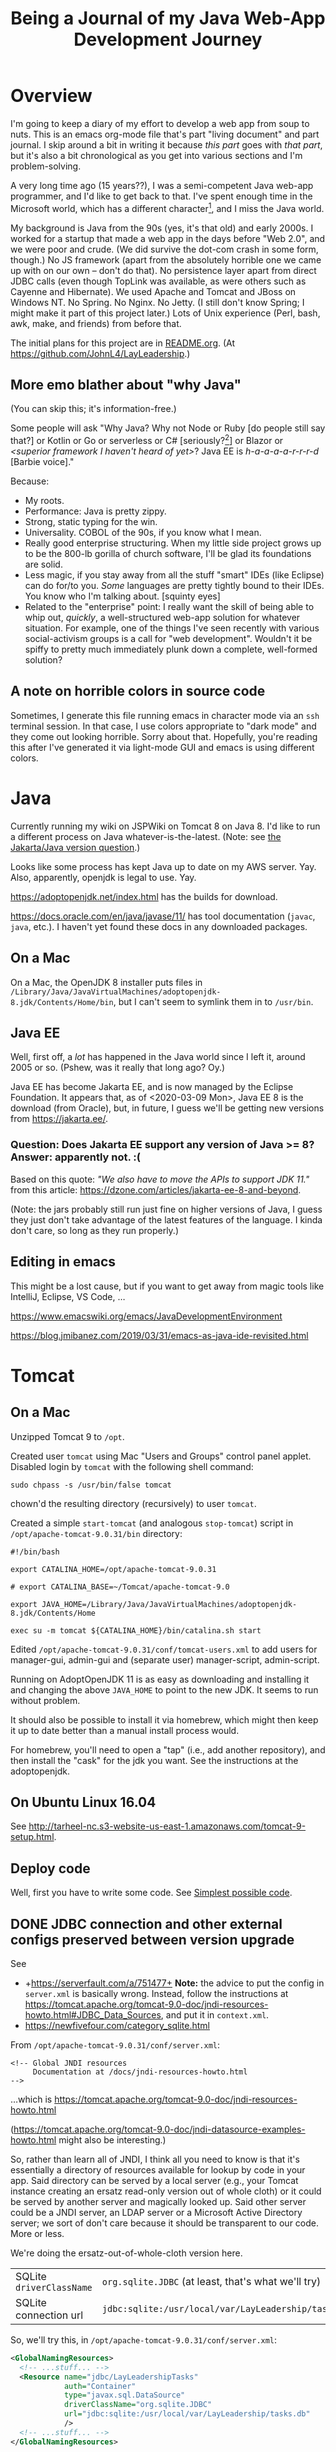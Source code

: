 # -*- org -*-
#+TITLE: Being a Journal of my Java Web-App Development Journey
#+COLUMNS: %12TODO %10WHO %3PRIORITY(PRI) %3HOURS(HRS){est+} %85ITEM
# #+INFOJS_OPT: view:showall toc:t ltoc:nil path:../org-info.js mouse:#B3F2E3
# Pandoc needs H:9; default is H:3.
# `^:nil' means raw underscores and carets are not interpreted to mean sub- and superscript.  (Use {} to force interpretation.)
#+OPTIONS: author:nil creator:t H:9 ^:{}

#+PROPERTY: header-args:plantuml :exports both :cache yes

#+HTML_HEAD: <link rel="stylesheet" href="https://fonts.googleapis.com/css?family=IBM+Plex+Mono:400,400i,600,600i|IBM+Plex+Sans:400,400i,600,600i|IBM+Plex+Serif:400,400i,600,600i">
#+HTML_HEAD: <link rel="stylesheet" type="text/css" href="org-mode.css" />

# Generates "up" and "home" links ("." is "current directory").  Can comment one out.
#+HTML_LINK_UP: .
#+HTML_LINK_HOME: /index.html

# Use ``#+ATTR_HTML: :class lower-alpha'' on line before list to use the following class.
# See https://emacs.stackexchange.com/a/18943/17421
# 
#+HTML_HEAD: <style type="text/css">
#+HTML_HEAD:   /* BODY { background: black; color: white; } */
#+HTML_HEAD:   ol.lower-alpha { list-style-type: lower-alpha; }
#+HTML_HEAD:   .open-question { background: rgba( 255, 0, 255, 0.3); }
#+HTML_HEAD: </style>

* Overview

  I'm going to keep a diary of my effort to develop a web app from soup to nuts.  This is an emacs
  org-mode file that's part "living document" and part journal.  I skip around a bit in writing it
  because /this part/ goes with /that part/, but it's also a bit chronological as you get into
  various sections and I'm problem-solving.

  A very long time ago (15 years??), I was a semi-competent Java web-app programmer, and I'd like to
  get back to that.  I've spent enough time in the Microsoft world, which has a different
  character[fn:1], and I miss the Java world.

  My background is Java from the 90s (yes, it's that old) and early 2000s.  I worked for a startup
  that made a web app in the days before "Web 2.0", and we were poor and crude.  (We did survive the
  dot-com crash in some form, though.)  No JS framework (apart from the absolutely horrible one we
  came up with on our own -- don't do that).  No persistence layer apart from direct JDBC calls
  (even though TopLink was available, as were others such as Cayenne and Hibernate).  We used Apache
  and Tomcat and JBoss on Windows NT.  No Spring.  No Nginx.  No Jetty.  (I still don't know Spring;
  I might make it part of this project later.)  Lots of Unix experience (Perl, bash, awk, make, and
  friends) from before that.

  The initial plans for this project are in [[file:README.org][README.org]].  (At
  https://github.com/JohnL4/LayLeadership.)

[fn:1] Well... Most developers in the Microsoft world seem to have the attitude that if something
isn't created by Microsoft or endorsed by them, it's not worth their attention.  So, that whole
open-source world mostly just leaves them cold.  I know things have changed recently and MS has
Turned Over a Whole New Leaf, but the attitudes of the zillions of developers haven't really
changed, and there's still, even now, a ton of baggage.  Even now, open source is only cool because
Microsoft has endorsed it.  \\
\\
The Microsoft world is still stuck with old Microsoft decisions from decades ago, and the result is
still a bit hacky (mixed-mode compilations, anyone? interop libraries?). \\
\\
*Also...* the Java world seems to proceed mostly from specification to implementation (with really
good javadocs), while the Microsoft world is more "whatever Microsoft implemented, that's the
standard, and we just have to hope they documented it well and why would anybody else re-implement
it?".  I just see the Java world as cleaner, really.

** More emo blather about "why Java"

   (You can skip this; it's information-free.)

   Some people will ask "Why Java?  Why not Node or Ruby [do people still say that?] or Kotlin or Go
   or serverless or C# [seriously?[fn:2]] or Blazor or /<superior framework I haven't heard of
   yet>/?  Java EE is /h-a-a-a-a-r-r-r-d/ [Barbie voice]."

   Because:

   - My roots.
   - Performance:  Java is pretty zippy.
   - Strong, static typing for the win.
   - Universality.  COBOL of the 90s, if you know what I mean.
   - Really good enterprise structuring.  When my little side project grows up to be the 800-lb
     gorilla of church software, I'll be glad its foundations are solid.
   - Less magic, if you stay away from all the stuff "smart" IDEs (like Eclipse) can do for/to you.
     /Some/ languages are pretty tightly bound to their IDEs.  You know who I'm talking about.
     [squinty eyes]
   - Related to the "enterprise" point:  I really want the skill of being able to whip out,
     /quickly/, a well-structured web-app solution for whatever situation.  For example, one of the
     things I've seen recently with various social-activism groups is a call for "web development".
     Wouldn't it be spiffy to pretty much immediately plunk down a complete, well-formed solution?

[fn:2] Yeah, yeah, Mono, Linux, yada yada.  Seriously?  Why should I fight both Microsoft AND some
open-source implementation of a Microsoft "spec" that has /almost/ no glitches?

** A note on horrible colors in source code

   Sometimes, I generate this file running emacs in character mode via an =ssh= terminal session.
   In that case, I use colors appropriate to "dark mode" and they come out looking horrible.  Sorry
   about that.  Hopefully, you're reading this after I've generated it via light-mode GUI and emacs
   is using different colors.

** COMMENT Column view

   More detail than you ever wanted, probably.  (Needs manual update, so may be out of sync with the actual text of this
   document.)

# C-c C-c in block to update or C-u C-c C-x C-u to update all such views in file from anywhere.
#+BEGIN: columnview :hlines 1 :id global :indent t
#+END:

* Java

  Currently running my wiki on JSPWiki on Tomcat 8 on Java 8.  I'd like to run a different process
  on Java whatever-is-the-latest.  (Note: see [[#jakarta-java-version-question][the Jakarta/Java version question]].)

  Looks like some process has kept Java up to date on my AWS server.  Yay.  Also, apparently,
  openjdk is legal to use.  Yay.

  https://adoptopenjdk.net/index.html has the builds for download.

  https://docs.oracle.com/en/java/javase/11/ has tool documentation (=javac=, =java=, etc.).  I
  haven't yet found these docs in any downloaded packages.

** On a Mac
   
  On a Mac, the OpenJDK 8 installer puts files in
  =/Library/Java/JavaVirtualMachines/adoptopenjdk-8.jdk/Contents/Home/bin=, but I can't seem to
  symlink them in to =/usr/bin=.

** Java EE

   Well, first off, a /lot/ has happened in the Java world since I left it, around 2005 or so.
   (Pshew, was it really that long ago?  Oy.)

   Java EE has become Jakarta EE, and is now managed by the Eclipse Foundation.  It appears that, as
   of <2020-03-09 Mon>, Java EE 8 is the download (from Oracle), but, in future, I guess we'll be
   getting new versions from https://jakarta.ee/.

*** Question: Does Jakarta EE support any version of Java >= 8?  Answer: apparently not. :(
    :PROPERTIES:
    :CUSTOM_ID: jakarta-java-version-question
    :END:

    Based on this quote: /"We also have to move the APIs to support JDK 11."/ from this article:
    https://dzone.com/articles/jakarta-ee-8-and-beyond.

    (Note: the jars probably still run just fine on higher versions of Java, I guess they just don't
    take advantage of the latest features of the language.  I kinda don't care, so long as they run
    properly.) 

** Editing in emacs

   This might be a lost cause, but if you want to get away from magic tools like IntelliJ, Eclipse,
   VS Code, ...

   https://www.emacswiki.org/emacs/JavaDevelopmentEnvironment

   https://blog.jmibanez.com/2019/03/31/emacs-as-java-ide-revisited.html

* Tomcat

** On a Mac

   Unzipped Tomcat 9 to =/opt=.

   Created user =tomcat= using Mac "Users and Groups" control panel applet.  Disabled login by
   =tomcat= with the following shell command:

   : sudo chpass -s /usr/bin/false tomcat
   
   chown'd the resulting directory (recursively) to user =tomcat=.

   Created a simple =start-tomcat= (and analogous =stop-tomcat=) script in
   =/opt/apache-tomcat-9.0.31/bin= directory:

   #+BEGIN_SRC shell
     #!/bin/bash

     export CATALINA_HOME=/opt/apache-tomcat-9.0.31

     # export CATALINA_BASE=~/Tomcat/apache-tomcat-9.0

     export JAVA_HOME=/Library/Java/JavaVirtualMachines/adoptopenjdk-8.jdk/Contents/Home

     exec su -m tomcat ${CATALINA_HOME}/bin/catalina.sh start
   #+END_SRC

   Edited =/opt/apache-tomcat-9.0.31/conf/tomcat-users.xml= to add users for manager-gui, admin-gui
   and (separate user) manager-script, admin-script.

   Running on AdoptOpenJDK 11 is as easy as downloading and installing it and changing the above
   =JAVA_HOME= to point to the new JDK.  It seems to run without problem.

   It should also be possible to install it via homebrew, which might then keep it up to date better than a manual
   install process would.

   For homebrew, you'll need to open a "tap" (i.e., add another repository), and then install the "cask" for the jdk you
   want.  See the instructions at the adoptopenjdk.

** On Ubuntu Linux 16.04

   See http://tarheel-nc.s3-website-us-east-1.amazonaws.com/tomcat-9-setup.html.

** Deploy code

   Well, first you have to write some code.  See [[#hello-world][Simplest possible code]].
   
** DONE JDBC connection and other external configs preserved between version upgrade
   CLOSED: [2020-04-21 Tue 22:08]
   :PROPERTIES:
   :CUSTOM_ID: tomcat-jndi-resources
   :END:

   See

   - +https://serverfault.com/a/751477+ *Note:* the advice to put the config in =server.xml= is
     basically wrong.  Instead, follow the instructions at
     https://tomcat.apache.org/tomcat-9.0-doc/jndi-resources-howto.html#JDBC_Data_Sources, and put
     it in =context.xml=.
   - https://newfivefour.com/category_sqlite.html

   From =/opt/apache-tomcat-9.0.31/conf/server.xml=:

   #+BEGIN_EXAMPLE
     <!-- Global JNDI resources
          Documentation at /docs/jndi-resources-howto.html
     -->
   #+END_EXAMPLE

   ...which is https://tomcat.apache.org/tomcat-9.0-doc/jndi-resources-howto.html

   (https://tomcat.apache.org/tomcat-9.0-doc/jndi-datasource-examples-howto.html might also be interesting.)

   So, rather than learn all of JNDI, I think all you need to know is that it's essentially a
   directory of resources available for lookup by code in your app.  Said directory can be served by
   a local server (e.g., your Tomcat instance creating an ersatz read-only version out of whole
   cloth) or it could be served by another server and magically looked up.  Said other server could
   be a JNDI server, an LDAP server or a Microsoft Active Directory server; we sort of don't care
   because it should be transparent to our code.  More or less.

   We're doing the ersatz-out-of-whole-cloth version here.

   | SQLite =driverClassName= | ~org.sqlite.JDBC~ (at least, that's what we'll try) |
   | SQLite connection url    | ~jdbc:sqlite:/usr/local/var/LayLeadership/tasks.db~ |

   So, we'll try this, in =/opt/apache-tomcat-9.0.31/conf/server.xml=:

   #+BEGIN_SRC xml
     <GlobalNamingResources>
       <!-- ...stuff... -->
       <Resource name="jdbc/LayLeadershipTasks"
                 auth="Container"
                 type="javax.sql.DataSource"
                 driverClassName="org.sqlite.JDBC"
                 url="jdbc:sqlite:/usr/local/var/LayLeadership/tasks.db"
                 />
       <!-- ...stuff... -->
     </GlobalNamingResources>
   #+END_SRC

   This will probably require deploying the SQLite jar(s) to the server's libs, since this
   definition is at the server global level.

   This is how I did that:

   #+BEGIN_EXAMPLE
     deimos# pwd
     /opt/apache-tomcat-9.0.31/lib

     deimos# cp ~/.m2/repository/org/xerial/sqlite-jdbc/3.30.1/sqlite-jdbc-3.30.1.jar .
   #+END_EXAMPLE

   (So I deployed exactly what I'm building with.)

*** TODO JNDI directory entry vs. injected CDI bean; lifecycle mgmt & JDBC connection pooling

    Note that, when the dust has settled, this is not a CDI bean we're injecting somewhere, but it is a JNDI directory
    entry that we'll look up to get a =DataSource=, at some point (possibly during CDI injection of a bean; TODO: CDI
    bean lifecycle, because we'll need to return the JDBC connection to the pool when the bean is shut down).  That
    might be obvious, but I was a little confused about it for a bit.

    Injected bean lifecycle events: =@PostConstruct=, =@PreDestroy=.

*** DONE Move =Resource= from =server.xml= to =context.xml=
    CLOSED: [2020-04-21 Tue 22:01]

    It turns out (for whatever reason), putting this in =server.xml= =GlobalNamingResources= is not
    the answer.  Instead, it should go into =META-INF/context.xml=, in a =Context= element, per
    https://tomcat.apache.org/tomcat-9.0-doc/jndi-resources-howto.html#JDBC_Data_Sources. 

*** Cleanups, now that we got it working

    After moving the JNDI entry definition to =context.xml=, we got it working, but with code like
    the following in our SQL repository:

    #+BEGIN_SRC java
      // Guessing it's ok to hold on to the DataSource for a long time.
      var initialContext = new InitialContext(  );
      _dataSource = (DataSource) initialContext.lookup( "java:comp/env/" + DATABASE_JNDI_NAME);
    #+END_SRC

    So, (a) it'd be nice if we could inject the DataSource rather than create it ourselves, and (b)
    there are possible glitches called out in
    https://tomcat.apache.org/tomcat-9.0-doc/jndi-datasource-examples-howto.html.
    
**** Put the sqlite driver in =${CATALINA_BASE}/lib=

     Basically, at the top/system level for the entire Tomcat web server.

**** Note on Context vs. GlobalNamingResources

     tl;dr: It should have worked.

     https://tomcat.apache.org/tomcat-9.0-doc/jndi-datasource-examples-howto.html#Context_versus_GlobalNamingResources

**** Resource injection
     :PROPERTIES:
     :CUSTOM_ID: resource-injection
     :END:

     #+BEGIN_SRC java
       @ApplicationScoped
       public class LayLeadershipSqliteRepository implements LayLeadershipRepository
       {
          private static final String DATABASE_JNDI_NAME = "jdbc/LayLeadership";
          @Resource( name = DATABASE_JNDI_NAME) // Automatically prefixes "java:comp/env" onto this resource.  SUPPOSEDLY, you can use 'lookup =' to give a complete path.
          private DataSource _dataSource;
     #+END_SRC

     There are a couple of things going on here (I think):

     1) We put =@ApplicationScoped= on the bean to make sure the container knows it's a managed bean
        ("managed" by CDI).  I don't think the exact scope matters, so long as there's a CDI scope
        attribute so the container knows it's managed.  We do this because resource injection only
        happens on managed objects.

        (Note that we might need to do this anyway if we're going to move the "Repository" interface
        back to another Maven module, like the =Svc= module.)

     2) We put a =@Resource= attribute on the thing we want injected from the JNDI directory.  Since
        we used the =name= argument, we automatically get shunted off to =java:comp/env=.

        Internet rumor has it that you can use =resource= to specify an entirely different path in
        the JNDI directory.

        I noticed (by accident) that if you get the name of the resource wrong, you get a big, nasty
        error in the web app itself (like... a faceful of stack trace), which is good.  At least you
        know the lookup is being attempted.  If you put in an intentionally wrong resource name and
        get no errors, you know the lookup isn't being attempted at all.  For what that's worth.

* RESEARCH-TODO TomEE

  Variant of Tomcat that has more JavaEE libraries.  It may be possible to deploy it as a webapp, somehow.  Offers
  container-managed JPA, among many other things.  TODO: research feasibility.

* Database

** Consider an ORM of some sort

   This might require using a "more real" database than Sqlite.  Although it might be fun to try. :)

   https://www.eversql.com/i-followed-hibernate-orm-to-hell-and-came-back-alive-to-tell-about-it/

   https://hackr.io/blog/java-frameworks -- Hibernate's in here, along with a /ton/ of other
   frameworks.  Sounds like a good page to refer back to.

   EclipseLink is the reference implementation for JPA.

** SQLite

   See
   - https://newfivefour.com/category_sqlite.html

*** Simple command-line use

    #+BEGIN_SRC bash
      sqlite3 <database-file>
    #+END_SRC

    (Database files will probably have a suffix like =.sqlite= or =.db=.)

    #+BEGIN_SRC sql
      .mode columns                   -- Normal format is "|"-delimited, which is great for awk
      .headers on                     -- Column headers
      select * from Member;           -- Don't forget the semicolon
      .quit
    #+END_SRC
    
*** How much does it scale?

    For a toy app (on a toy server), I don't need much.

    But... it looks like it scales quite well, actually.

    https://blog.expensify.com/2018/01/08/scaling-sqlite-to-4m-qps-on-a-single-server/

    https://stackoverflow.com/a/62220

    https://news.ycombinator.com/item?id=11934826

    https://www.whoishostingthis.com/compare/sqlite/optimize/

** Postgresql

   Well, after all the Sqlite awesomeness, maybe I'll put this bad boy off a while more.  I don't
   really intend to become a d/b geek.

** Apache Derby

   Pure Java embedded database, but probably not as widely used as Sqlite.  Advantage: probably
   works well with Hibernate and other Java technologies.  Derby seems to perform better.

   As if I care, with my 12-record database.
   
* JavaEE

  I feel like there's a license restriction on the EE libs from Oracle.  So I need to find an
  implementation I can use.

  Turns out...

  #+BEGIN_QUOTE
  The Apache Tomcat® software is an open source implementation of the Java Servlet, JavaServer
  Pages, Java Expression Language and Java WebSocket technologies. The Java Servlet, JavaServer
  Pages, Java Expression Language and Java WebSocket specifications are developed under the Java
  Community Process.
  #+END_QUOTE

  (From https://tomcat.apache.org/, right at the top.)

  This at least satisfies the compiler:

  : javac -cp /opt/apache-tomcat-9.0.31/lib/servlet-api.jar com/how_hard_can_it_be/play/Main.java

  Where the code looks like this:

  #+BEGIN_SRC java
    package com.how_hard_can_it_be.play;

    import java.nio.file.Paths;
    import javax.servlet.http.HttpServlet;

    public class Main
    {
       public static void main( String[] args)
       {
          System.out.println( "Hello!");

          var path = Paths.get("./test-data.txt");

          System.out.println(  String.format( "Path: %s", path.normalize().toAbsolutePath()));
       }

       private void handleServlet( HttpServlet aServlet)
       {

       }
    }
  #+END_SRC 

** Dependencies
   
  /I think/ you can also add them via Maven (from
  https://mvnrepository.com/artifact/javax.servlet/javax.servlet-api/4.0.1):

  See [[#how-to-make-javax-servlet-dependencies-available][How to make =javax.servlet= dependencies available]], below.

** JavaEE (JakartaEE) specs

   JavaEE is a big umbrella.  Here's a table listing all the subparts and versions:

   https://javaee.github.io/javaee-spec/Specifications

   or

   https://jakarta.ee/

** JavaEE tutorial

   Version 8: https://javaee.github.io/tutorial/

   This thing is monstrous.  Also, this "tutorial" isn't very gentle; it's more like a reference (I
   like that).

* JS Framework

* Build system

** Gradle
   
   Gradle is not the clean, well-documented system I had hoped for.  Maybe if this turns into a big,
   giant project, it might pay off, but there seems to be a ton of black magic documented in example
   code and (probably) StackOverflow answers, so... maybe just use Maven.

** RESEARCH-DONE Maven
   CLOSED: [2020-03-30 Mon 22:06]
   :PROPERTIES:
   :CUSTOM_ID: maven
   :END:

   Back to Maven, until I give up on it again.

   Need to figure out how to download dependencies over https.

   Answer: switch the urls to be "https" instead of "http".  Also, purge your local =.m2= repository
   and let it get repopulated.  Before I figured this out, I wrote a bunch of notes on "oddities" of
   Maven.  Turns out I had an ancient =.m2= repository with a bunch of old Maven poms (or whatever)
   in it from older Java days and before the transition to HTTPS (from HTTP) for Maven Central, and
   so and so forth.  Taking off and nuking the =.m2= repository from orbit turned out to be the
   solution.  (Hopefully, my old/ancient projects will still build, but... eh.  Problem for another
   day.)

   Need to figure out a project structure.  Somewhere between simple-weapp and J2EE-webapp.

*** Install/update
    
   Update maven, configure PATH.  (Is that really all I have to do?)  On a Mac.

   Ok, so, I just downloaded the zip from Apache, unzipped it into =/opt= and symlinked the /three/
   executable files in the =bin= directory to =/usr/local/bin=, which is already on the path.

*** RESEARCH-DONE Make a project
    CLOSED: [2020-03-30 Mon 22:06]
    :PROPERTIES:
    :CUSTOM_ID: maven-project-structure
    :END:

    After much reading of Maven docs (finally), I think something like the J2EE project structure
    (below, but you probably don't need to go read it) is the way to go.  All I ever built in the
    past was a single Maven project, but a project (parent or aggregate, packaging = =pom=) that has
    the following sub-projects shouldn't be too hard.

    - business logic, with minimal dependencies (onion architecture core,
      (https://jeffreypalermo.com/2008/07/the-onion-architecture-part-2/ (the other parts are good,
      too)))
    - utilities I will probably use in other projects (again, minimal dependencies, and particularly
      no dependencies on UI or d/b layers).  Maybe this is where I'd put interface/facade code for
      common stuff like logging.
    - the actual web stuff, which would probably be a pretty thin layer around the business logic.
      One exception to the "thin layer" concept is that I guess this is where I'd stick all my
      super-fancy javascript UI stuff.  The server would probably concentrate on returning JSON
      responses to RESTful (?) queries.

    Wonder if I can create these as completely independent of each other (i.e., in different
    directories, not subdirectories) and then tie them all together with the parent POM.  See
    https://maven.apache.org/pom.html#Aggregation.  Answer: yes.  (But I'm not doing it right away.)

    Basically: (1) create a parent project (once), cd into the parent project directory, and (2)
    create sub-projects, Archetypes to be used:

    - maven-archetype-quickstart (parent and jar-type subs)
    - maven-archetype-webapp (probably just need one of these)

    #+BEGIN_QUOTE 
    (Note: there might be some scary warnings at the beginning about HTTPS being required, but it works
    ok for setting up the initial project.  In my case, they came from my old =.m2= repository, and
    when I blew it away, the errors cleared up (because new versions got downloaded).)
    #+END_QUOTE 

    Then, change the packaging of the parent project to =pom=, add the subprojects, etc., etc., as
    documented at
    https://maven.apache.org/guides/getting-started/index.html#How_do_I_build_more_than_one_project_at_once.

    <2020-03-31 Tue> This works.  The trick is to run =mvn install= at the root (parent) level, so
    all depdendent projects /plus/ the parent POM get installed to the local repository (=~/.m2= by
    default).  Apparently, that parent POM is important.

**** Effective POM

     : mvn help:effective-pom

     Shows super-POM merged w/your POM (or inherited POM hierarchy, if you are so bold).

**** Patching up generated POMs

     Looks like Maven generates POMs that need a little more detail.  (Or sometimes, they have too
     much detail, like for really old JDK versions.)

     I put these property definitions at the end of the "header" section of the POM:

     #+BEGIN_SRC xml
       <properties>
         <maven.compiler.source>11</maven.compiler.source>
         <maven.compiler.target>11</maven.compiler.target>
         <project.build.sourceEncoding>UTF-8</project.build.sourceEncoding>
       </properties>
     #+END_SRC

**** How to define servlets (where the source code goes)

     Servlet source code goes in web project, in directory
     =src/main/java/<package-directory-structure>/FooServlet.java=.  Binary winds up in the war file
     in =WEB-INF/classes=.

**** How to make =javax.servlet= dependencies available
     :PROPERTIES:
     :CUSTOM_ID: how-to-make-javax-servlet-dependencies-available
     :END:

     Tomcat 9 provides:

     | *Spec*                 | *Version* |
     | Servlet                |       4.0 |
     | JSP                    |       2.3 |
     | EL                     |       3.0 |
     | WebSocket              |       1.1 |
     | JASIC (authentication) |       1.1 |

     I'm /guessing/ we won't need the JSP and EL specs, since we'll (probably) be emiting JSON, not
     HTML.

     So, we need something like the following:

     #+BEGIN_SRC xml
       <dependency>
         <groupId>javax.servlet</groupId>
         <artifactId>javax.servlet-api</artifactId>
         <version>3.0.1</version>
         <scope>provided</scope>  <!--  "provided" means we need this JAR for a successful compile, but it won't be included in
                                        the generated output, because we expect the container to which the generated WAR is
                                        deployed to provide its own compatible version of the JAR.
                                  -->
       </dependency>
     #+END_SRC

     But the version we need is probably 4.0.x?

     The effective POM has Maven Central at https://repo.maven.apache.org/maven2.  So... from the
     versions listed at https://repo.maven.apache.org/maven2/javax/servlet/javax.servlet-api/, it
     looks like maybe 4.0.1 is the version we want.

     Searching at https://search.maven.org/ with search =g:javax.servlet a:javax.servlet-api= yields
     a hit.  Clicking on the result (try the artifact id or the version count) yields a snippet of
     info, including the GitHub repository and home page.

     And, finally, after all that... we build (=mvn package=), and... voila!  (It got automatically
     downloaded and the compile succeeds, after we updated our tiny class to have a dependency on
     =HttpServlet=.)

     #+BEGIN_EXAMPLE
       deimos$ pwd
       /Users/john/.m2/repository/javax/servlet/javax.servlet-api/4.0.1

       deimos$ lscf
       _remote.repositories                      javax.servlet-api-4.0.1.jar
       javax.servlet-api-4.0.1-javadoc.jar       javax.servlet-api-4.0.1.jar.sha1
       javax.servlet-api-4.0.1-javadoc.jar.sha1  javax.servlet-api-4.0.1.pom
       javax.servlet-api-4.0.1-sources.jar       javax.servlet-api-4.0.1.pom.sha1
       javax.servlet-api-4.0.1-sources.jar.sha1  m2e-lastUpdated.properties
     #+END_EXAMPLE 

     (Whether it runs is something we'll find out later.  (Answer: it does.))

     The next step, I think, is to fix up routing so a url will go to the servlet.  See [[#servlet-routing][Servlet
     Routing]].

**** File structure for "simple J2EE" (ha)
     :PROPERTIES:
     :CUSTOM_ID: j2ee-project-structure
     :END:

     I don't think I need all of the J2EE project stuff, such as the EJBs and the "ear" folder, but
     the rest are probably good.  I guess I could just delete the unwanted directories and remove
     references to them from the ancester POMs.  Then, the final deliverable is the "servlets" (or
     "servlets/servlet") project, packaged as war.

    The project dir root contains the following (@@html:<span class="open-question">@@ open
    questions @@html:</span>@@ are presented in the indicated style):

    - pom.xml -- overall POM
    - primary-source -- core/unique business logic
      - pom.xml -- sub-POM for the main source, which is a jar
      - src
        - main
          - java
            - com
              - how_hard_can_it_be.com
                - offtotheraces
        - test
          - java
      - target -- all the magic that Maven does, probably includes the jar generated from primary-source
    - projects -- @@html:<span class="open-question">@@ secondary/reusable source, I guess @@html:</span>@@
      - pom.xml
      - logging -- sample project
        - pom.xml -- each project gets its own POM
        - src
          - main
            - java
          - test
            - java
        - target -- Maven-generated
    - servlets (plural) -- actual JSPs and servlets, which should be thin logic around the business
      logic.  Note also that, buried below here, are the static files for the web app (js, css,
      images, etc.)
      - pom.xml
      - servlet (singular) -- @@html:<span class="open-question">@@ Not sure why there's a singular
        "servlet" directory under the plural "servlets" directory. @@html:</span>@@
        - src
          - main
            - java
            - webapp
              - WEB-INF
                - web.xml
              - index.jsp
              - /(other JSPs and static resources (css, js, images, etc.), presumably/
          - test
            - java
        - target
    - ejbs -- @@html:<span class="open-question">@@ I guess these are also thin layers around
      business logic @@html:</span>@@ 
      - pom.xml
      - src
        - main
          - java
          - resource -- resource bundles for configuration, i18n, similar stuff?
            - META-INF
              - ejb-jar.xml - @@html:<span class="open-question">@@ No idea what this is
                @@html:</span>@@ 
        - test
          - java
      - target
    - ear -- @@html:<span class="open-question">@@ I have no idea what goes in here @@html:</span>@@ 
      - pom.xml
      - src
        - main
          - java
        - test
          - java
      - target

**** Further info on the "simple" J2EE packaging, from reference docs

     https://maven.apache.org/archetypes/maven-archetype-j2ee-simple/index.html

*** Reactor?  What's that?

    Built-in part of Maven that decides in what order to build component modules (sub-projects),
    given their interdependencies.  Not a plug-in; don't sweat it.

*** Useful sites

    - https://mvnrepository.com

    - https://repo.maven.apache.org/maven2/

    - https://search.maven.org/ (i.e., Sonatype, a major supporter of Maven)

    - https://javadoc.io/

* Version Control
** Git mechanics

   (Apart from the basics of =git commit=.)

*** New branch w/current outstanding changes

    When you decide you're half-baked changes really should go into a separate branch.

    :git checkout -b <new-branch-name>

*** Merge another branch or commit into the current branch

    When you decide the work on a branch is complete and should be merged into main ("master")

    :git merge <commit>

    Where /<commit>/ is either the name of another branch (will merge entire branch) or (maybe?) the
    hash of another commit.

*** See the list of commits

    :git log

    Gives the commit hash associated w/each commit, and you can use that hashes in other =git= commands.

*** Restore working dir to match an old version

    :git checkout <commit>

    Where /<commit>/ is the hash of the old commit you want.  Note that /<commit>/ could also be the
    name of another branch, in which case you get the head of that branch.    

* App code

  Because this is where it gets real.  Notes in this section are more code-centered than in the previous sections.

  Note that, at some point, I switched over to using JetBrains's IntelliJ IDEA community-edition
  Java IDE, and it started getting magic.  In particular, it can be set to automatically download
  Maven artifacts as you include them in the POM, so you no longer see them get downloaded as part
  of your Maven build process.

** Simplest possible code
   :PROPERTIES:
   :CUSTOM_ID: hello-world
   :END:

   #+BEGIN_SRC java
     @WebServlet(urlPatterns = { "/hello" })
     public class HelloServlet extends HttpServlet
     {
        public void doGet(HttpServletRequest aRequest, HttpServletResponse aResponse) 
           throws ServletException, IOException
        {
           aRequest.getServletContext().getRequestDispatcher("/index.jsp").forward(aRequest, aResponse);
        }
     }
   #+END_SRC 

** Other aspects to consider
   
*** Packaging -- how the entire project is structured

    Maybe... web stuff in the war, but business logic and persistence in other jars?  Yes, see
    [[#maven][Maven]] (specifically, [[#maven-project-structure][Make a project]]).

*** Servlet Routing
    :PROPERTIES:
    :CUSTOM_ID: servlet-routing
    :END:

    How to define routings so that URLs map to servlets.

    Servlet mappings.  Chapter 12 of the Servlet 4.0 spec, available at
    https://javaee.github.io/servlet-spec/downloads/servlet-4.0/servlet-4_0_FINAL.pdf.

    Also, use the =WebServlet= annotation to specify mappings at the level of each servlet, so you
    don't have to go edit =web.xml=.

*** JSON output

    Is there an easy way?  Or do I just call =toJson()= on some object and write it to the response
    stream?

    Actually, it looks pretty simple.

    See https://www.baeldung.com/servlet-json-response, but basically, it's:

    #+BEGIN_SRC java
      String employeeJsonString = new Gson().toJson(employee);
      PrintWriter out = response.getWriter();
      response.setContentType("application/json");
      response.setCharacterEncoding("UTF-8");
      out.print(employeeJsonString);
      out.flush();
    #+END_SRC

    /Gson/ is Google's JSON serializer.  /Jackson/ is the more "standard" java-world serializer,
    and, like all things Java-world, it's both more complex and more powerful (I guess).

*** DONE Dependency Injection
    CLOSED: [2020-04-09 Thu 22:34]

    Implementations of CDI spec.

    Servlet construction-time parameters, injection?

    Or do we just have a global resolver and use it all over the place?

    Note that the full-blown CDI spec builds on the "dependency injection" spec, so we may not need
    the full-blown CDI.  (On the other hand, maybe we /do/ want to go ahead and use it, so we don't
    have to make the transition to it later, when my project becomes a huge enterprise church CRM
    system with thousands of subscribers.  Or just so I can learn it.)

**** Setup
     
    Supposedly simple tutorial at https://hradecek.github.io/posts/cdi-in-tomcat.

    Also, the Weld reference manual has info in the chapter on "Application servers and environments
    supported by Weld" (specifically, the sections on "Servlet containers" and "Tomcat").  It's
    mostly a matter of adding the Maven dependency blobs specified in the reference manual to your
    pom.xml, web.xml, and context.xml.

***** DONE Creating injected beans in another module
      CLOSED: [2020-04-06 Mon 09:29]

      Trying to move injected beans to another module (jar packaging) and I need to get a
      META-INF/beans.xml file in it, somehow (I think).

      Answer: =META-INF= goes in =resources= directory, a /peer/ to the =java= directory.  Only java
      code goes in =java= directory.  See https://stackoverflow.com/a/13057183.

****** RESEARCH-DONE Bean scoping
       CLOSED: [2020-04-25 Sat 12:38]

       I have a bean injected as the private data member of a servlet.  Is there a default scope?
       What is it?  Should I explicitly scope my bean?  To =@Dependent=, maybe?

       Actually, probably not =@Dependent=, because most of the beans will already have some sort of
       preconceived scope, probably one of either =@ApplicationScoped= or =@RequestScoped=.  Note,
       also, that scoping happens where the bean is defined, not at the injection point (I think).

       (Ideally, we'd stay away from HTTP sessions, because

       1) They break load-balancing, unless you set session affinity for nodes in a farm;
       2) They could, /conceivably/ suck up a bunch of memory if you jam a bunch of stuff in the
          session; and (surprisingly)
       3) If you have multiple simultaneous incoming requests (like a bunch of DIVs loaded with AJAX
          calls), they can wind up either blocking on the session (single-threading) or overwriting
          it with gay abandon, both of which are Bad Things.

       )

****** HOLD =beans.xml= is optional, supposedly

       - State "HOLD"       from "TODO"       [2020-04-25 Sat 13:06] \\
         For now, I'll just live with plonking an empty =beans.xml= file in every module that has injection
         beans.

       I guess that means all beans have to have scope annotations?  Is there a more generic
       =@InjectedBean= annotation I can use, or do I just slap on scope annotations?
    
**** Background info

     From https://projects.eclipse.org/proposals/jakarta-contexts-and-dependency-injection:

     #+BEGIN_QUOTE
     Unlike most of the Java EE specifications, Contexts and Dependency Injection was led by a
     non-Oracle organization, namely Red Hat.

     The project aims to continue the standardization work of the Contexts and Dependency Injection
     (CDI) specification, which is part of the Java EE platform, but which also is designed since
     version 2.0 for use in Java SE environments. Previous revisions of that specification were
     created under the Java Community Process (JCP):

     - CDI 1.0 (JSR 299), part of Java EE 6
     - CDI 1.1 and 1.2 (JSR 346), part of Java EE 7
     - CDI 2.0 (JSR 365), part of Java EE 8
     #+END_QUOTE 
    
*** DONE Persistence
    CLOSED: [2020-04-21 Tue 22:29]

    - CLOSING NOTE [2020-04-21 Tue 22:29] \\
      Problems solved.  Still need to tackle JPA (below).

**** DONE SQLite (for now)
     CLOSED: [2020-04-12 Sun 12:17]

     - CLOSING NOTE [2020-04-12 Sun 12:17] \\
       Picked SQLite, now handling sub-issues (see below).

     But maybe Derby later as an exercise in another d/b layer.

***** DONE Create a play sqlite database
      CLOSED: [2020-04-09 Thu 22:51]

      Before we play around with JPQL and EclipseLink and all that, we need a database.  The one
      from http://tarheel-nc.s3-website-us-east-1.amazonaws.com/sql-basics.html should do.

      But first, since "Entity" is such a terrible name for entities, I edited the "load" sql script
      to replace "Entity" with "Monster", so it's a database of monsters, with tags.

      To load it... use SQLite Studio.  (Or you could do it from the command line, I guess, but I
      don't know how to do that easily.)

      Create a new database and connect to it.

      Open a SQL editor, load the "load" file, select all the text and run it.  (Apparently, running
      w/out selecting all text results in only one statement being run.)

      Results in a 28k database file, so, not too big.

****** DONE Where to put it?
       CLOSED: [2020-04-21 Tue 21:51]

       - CLOSING NOTE [2020-04-21 Tue 21:51] \\
         Answer: put it in some directory path completely independent of the webapp, make sure tomcat user
         has read/write access, and specify the path to it in a JDBC connection url in webapp config files.
         Preferred approach with Tomcat is to put it in =context.xml=, which can optionally be extracted to a
         directory below the Tomcat =conf= directory, so it /might/ be persistent across app version upgrades
         (that last part still needs testing).

       I dunno, but probably not in the resource directory, since that'll be inside the jar and
       probably not updateable.  Maybe put an empty copy of the d/b in the resources directory so at
       runtime, it can be used as a template for a new d/b (if needed), and have a property
       specifying the location of the actual d/b somewhere?

       Which begs the question: how to specify properties, both outside (actual value) and inside
       (default value) the jar?

******* DONE jar properties
        CLOSED: [2020-04-12 Sun 15:06]

        - CLOSING NOTE [2020-04-12 Sun 15:06] \\
          Not the answer.

        The property I want is the location of the database.

        Actually, this isn't the answer, but read on ([[#command-line-properties][Command-line (or otherwise run-time) properties]]).

******* DONE Command-line (or otherwise run-time) properties
        CLOSED: [2020-04-21 Tue 21:49]
        :PROPERTIES:
        :CUSTOM_ID: command-line-properties
        :END:

        - CLOSING NOTE [2020-04-21 Tue 21:49] \\
          Not the answer.  Webapp config files (web.xml, context.xml) are the answer.

        =System.getProperty()= ?

        Gets more complicated for a webapp, because you don't get a command line to fiddle around
        with.  And, even if you did, Tomcat hosts multiple web apps, so anything on the command line
        (or in server.xml, for that matter) would be global to everything.

        TODO: Interesting side note: what happens if any code in a Tomcat webapp calls
        =System.exit()=?  Does all of Tomcat shut down?

        Looks like the answer is JNDI (great! another thing to learn!)

        See [[#tomcat-jndi-resources][JDBC connection and other external configs preserved between version upgrade]].

        Turns out the answer is what the Tomcat docs say
        (https://tomcat.apache.org/tomcat-9.0-doc/jndi-resources-howto.html#JDBC_Data_Sources):  put
        the context in a =<Context>= element in =context.xml=.  As opposed to some post on
        StackOverflow saying to put it in =GlobalNamingResources= in =server.xml=.

**** DONE Connect to SQLite d/b using JDBC
     CLOSED: [2020-05-09 Sat 17:06]

***** DONE sqlite driver
      CLOSED: [2020-04-19 Sun 22:04]

      - State "HOLD"       from "IN-PROGRESS" [2020-04-14 Tue 13:01] \\
        Found a way to connect, theoretically; now just waiting to see if it actually works (depends on writing a bunch of other
        code, under other items).

      Looks like the Xerial one is the most commonly-used.  Not hard to find at https://mvnrepository.com.

***** DONE Getting DataSource from JNDI at the right time
      CLOSED: [2020-04-29 Wed 14:36]

      - CLOSING NOTE [2020-04-29 Wed 14:36] \\
        (Solved a week or two ago, but merging notes between two machines and may have lost the timestamp on this.)

      "Right time", ha.

      I guess we'd need a very short-life-cycle bean to be injected and broken down after a single "read" or "write"
      method.  For sqlite write, we probably want to use a transaction, for efficiency during concurrent access.  Do we
      want to inject it as a method parameter?  And then we'd need to know whether it's for read or write (write
      requires transaction).

      And... why are we doing this with bean injection?  Because we don't know which d/b we'll be hitting (sqlite,
      postgres, ...), so we can't hardcode the d/b connection setup.

**** DONE Java Persistence API (JPA)
     CLOSED: [2020-05-09 Sat 22:12]

     - CLOSING NOTE [2020-05-09 Sat 22:12] \\
       CDI problem fixed last weekend, I think.
     - State "HOLD"       from "TODO"       [2020-05-03 Sun 19:54] \\
       Straightening out problem with CDI bean and interface in separate modules.

***** "Criteria" queries:  Yikes.

      Typesafe queries, but it seems (a) like a lot of work, and (b) to assume I have a knowledge of
      JPQL.  Accordingly, let's learn about JPQL first.

***** DONE JPQL
      CLOSED: [2020-04-09 Thu 15:27]

      - CLOSING NOTE [2020-04-09 Thu 15:27] \\
        Well, I *read* about it.

      Java Persistence Query Language.  Requires typecasting of query results, but is closer to SQL,
      so maybe easier to learn.

      (Obviously, the advantage of abstracting over the particular relational d/b is the code can be
      neutral with respect to vendor SQL dialects.)

****** TODO fetch plans
       :PROPERTIES:
       :CUSTOM_ID: jpql-fetch-plan
       :END:

       Need to figure out how to get these (and whether they're useful).

****** DONE EclipseLink
       CLOSED: [2020-05-09 Sat 17:07]

       - CLOSING NOTE [2020-05-09 Sat 17:07] \\
         persistence.xml needs full JNDI path to DataSource: java:comp/env/jdbc/LayLeadership.
       - State "HOLD"       from "TODO"       [2020-05-03 Sun 19:53] \\
         Need to figure out what went wrong with my attempt to separate CDI bean from interface
         (module-wise).
       - State "HOLD"       from "IN-PROGRESS" [2020-04-10 Fri 17:50] \\
         Waiting for a simple JDBC connection.

       Need to get started writing some code with this.

       <2020-04-25 Sat> Ok, now that I've got a working JDBC query, time to turn it into a JPQL query.

******* DONE Download & install
        CLOSED: [2020-05-09 Sat 17:08]
        :PROPERTIES:
        :CUSTOM_ID: eclipselink-download-and-install
        :END:

        - CLOSING NOTE [2020-05-09 Sat 17:08] \\
          Yes, this can be done with Maven dependencies (i.e, just a POM edit, no need for separate download).
        - State "HOLD"       from "TODO"       [2020-05-02 Sat 19:50] \\
          Waiting to see if just adding Maven dependencies handles this.

        +Bleah, maybe I should start with a simple JDBC connection before I go crazy on JPA.+ Well,
        I'm working on it now (<2020-05-02 Sat>).  I probably don't need an explicit
        downlod-and-install step; I can probably just add Maven dependencies and be off to the
        races.
        
******* DONE Add EclipseLink to build/deploy
        CLOSED: [2020-05-09 Sat 17:09]

        - CLOSING NOTE [2020-05-09 Sat 17:09] \\
          See [[file:web-app-journal.org::#eclipselink-download-and-install][Download & install]].

******* DONE Use EclipseLink in code
        CLOSED: [2020-05-09 Sat 22:35]
       
        - CLOSING NOTE [2020-05-09 Sat 22:35] \\
          Might want to consider using Derby instead of Sqlite, since EclipseLink doesn't exactly support Sqlite.
        - CLOSING NOTE [2020-05-09 Sat 17:09] \\
          Don't need EclipseLink, per se, just standard JPA (JPQL) stuff.

        Note, though, that you probably need to specify the exact database you're connecting to, so EclipseLink can know
        which dialect of SQL to utter.

        #+BEGIN_EXAMPLE
          [EL Info]: connection: 2020-05-09 22:02:11.498--Thread(Thread[http-nio-8080-exec-23,5,main])--Not able to detect
          platform for vendor name [SQLite[3.30.1, 3]]. Defaulting to
          [org.eclipse.persistence.platform.database.DatabasePlatform]. The database dialect used may not match with the database
          you are using. Please explicitly provide a platform using property "eclipselink.target-database".
        #+END_EXAMPLE

        (Word-wrapped for readability.  In real life, this is one long log line.)

        Here are the possible values for =eclipselink.target-database=:
        https://www.eclipse.org/eclipselink/documentation/2.7/jpa/extensions/persistenceproperties_ref.htm#target-database.

        Note that Sqlite isn't an option, but Derby is.  Argument for using Derby instead of Sqlite.  Interesting
        StackOverflow post:  https://stackoverflow.com/a/12496259.

***** DONE Hooking it up
      CLOSED: [2020-05-09 Sat 17:39]

      - CLOSING NOTE [2020-05-09 Sat 17:39] \\
        This is done, but I'm not super-happy with it.  The =@PersistenceUnit= annotation in the Sqlite repository isn't
        working, so we have to have Java code in the SqliteRepository, and an explicit reference to the JNDI DataSource
        via a full JNDI path in the =non-jta-data-source= element in =persistence.xml=.  See [[#making-weld-process-data-jar][Injection of Persistent
        Unit via annotations, w/out code]].

      JTA is not available in Tomcat.  So we need a =non-jta-data-source=.

      - [X] Need a =persistence.xml=.
        - Non-JTA datasource is specified with full JNDI path: =java:comp/env/jdbc/LayLeadership=.
      - [X] Need a persistence unit
        - In =persistence.xml=, above.
      - [X] Need the right JARs
        - Maven dependencies suffice.

****** TODO Transactions

       There is a java:comp/UserTransaction binding at run-time, with type =org.apache.naming.TransactionRef=.  We
       should find out if that's useful (surely yes, right?).

       Supposedly, SQLite gets a lot more efficient if you can wrap writes in a transaction.  This is probably also tied
       up with the [[#jpql-fetch-plan][fetch plans]].

****** TODO Injection of Persistent Unit via annotations, w/out code
       :PROPERTIES:
       :CUSTOM_ID: making-weld-process-data-jar
       :END:

       So, we currently are able to have code create an EntityManager via direct reference to JNDI DataSource, which, I
       guess, is ok, but we should be able to use the =@PersistenceUnit= annotation w/out needing code to create the
       EntityManagerFactory.

       #+BEGIN_SRC java
         import javax.persistence.Persistence;

         _entityMgrFactory = Persistence.createEntityManagerFactory( "LayLeadership" );
         EntityManager em = _entityMgrFactory.createEntityManager();
       #+END_SRC 

       Need to find out:

       1) Whether this is even possible with Tomcat (which is not a full EE container) [answer: yes, it seems to be
          possible], and, if so,
       2) How to do it [see below].

       (See https://www.logicbig.com/tutorials/java-ee-tutorial/jpa/entity-context.html, but it doesn't have any
       immediate bearing on the current problem.)

       Do I need to include Weld as a dependecy in any module (e.g., =Data=) I want to get "cascading" injection in?

       YES.  Add the following dependency to the =Data= module POM, which is copied from the =Web= module POM (so we
       don't get version-mismatch issues):

       #+BEGIN_SRC xml
         <dependency>
           <groupId>org.jboss.weld.servlet</groupId>
           <artifactId>weld-servlet-core</artifactId>
           <version>3.1.4.Final</version>
           <scope>runtime</scope>
         </dependency>
       #+END_SRC

       Note that the word "servlet" in groupId and artifactId refers to the fact that Tomcat is a "servlet container",
       in JBoss's terminology, as opposed to a full-blown Java/Jakarta EE container.

       Why this works is beyond me.  It doesn't seem to include the Weld jars in the generated Data.jar.  Somehow, it
       brings classes in the =Data.jar= into Weld's domain.

****** TODO Preventing resource leaks

       Need to prevent JDBC connection leaks and other resource leaks by closing/releasing resources when appropriate
       (e.g., at the end of a query?).

*** DONE Lombok
    CLOSED: [2020-04-13 Mon 15:18]

    - CLOSING NOTE [2020-04-13 Mon 15:18] \\
      Actually, I gave up on this, due to complexities of annotation processing and Java 11 (i.e.,
      post-Jigsaw).  Both Maven and IntelliJ IDEA are having a hard time with it.  Anyway, it bollixes up
      debugging (post-compile code) and smart IDEs can just insert the stuff we need more or less
      automatically.

    https://projectlombok.org/

    MvnRepository has it at https://mvnrepository.com/artifact/org.projectlombok/lombok.

    Might be simplest to just slap a =@Data= annotation on things you expect to use it on.  (Business
    objects, mostly?  I assume not DTOs, really).

*** Logging & Telemetry

**** Responsiveness, measured from the client
     
**** CDI logging

     See https://weld.cdi-spec.org/documentation/#7

     Add the following to $CATALINA_HOME/conf/logging.properties:

     : org.jboss.weld.level=FINE

**** JPA (EclipseLink) logging

     See https://wiki.eclipse.org/EclipseLink/Examples/JPA/Logging

     Include the following in the persistence unit defined in =persistence.xml=:

     #+BEGIN_SRC xml
       <persistence-unit>
         <provider>org.eclipse.persistence.jpa.PersistenceProvider</provider>
         <properties>
           <!-- I think you need to specify the provider if you're going to use provider-specific settings like the following. -->
           <property name="eclipselink.logging.level" value="FINEST"/>
         </properties>
       </persistence-unit>
     #+END_SRC 

*** Security & Griefing
*** Documentation generation
*** Automated testing

    Probably need to have the injection framework available and configured properly for unit
    testing.

**** Unit
**** Integration
**** Database?
*** Code coverage during [automated] testing
*** Command pattern, undo/redo trees
*** Well-known APIs
**** Documenting with something like Swagger
*** Data export/import
*** Stress testing, esp. for database

    Want to test multiple, concurrent writes.

    Want to test concurrency in general.

*** SQL profiling, tracing

    Want to see what kinds of queries are actually created by whatever ORM system/framework I
    choose.
    
*** TODO Object mappers (Domain/DTO)

    Would be nice to be able to automagically transform DTOs to Domain objects and vice versa.

    Consider:

    - MapStruct (https://mapstruct.org/)
    - modelmapper (http://modelmapper.org/)
    - JMapper

    See also:

    - https://www.baeldung.com/entity-to-and-from-dto-for-a-java-spring-application
    - https://www.baeldung.com/java-performance-mapping-frameworks
    
**** TODO Is this required when using JPQL?

**** TODO Is this required when using Criteria?

* Operations

  Once the code is written....

** Deploying

   Deploying a web app via the Tomcat "manager" UI results in the first line in the log file
   (=catalina.out=) looking like this:

   : 17-Apr-2020 18:21:39.602 INFO [http-nio-8080-exec-53] org.apache.catalina.startup.HostConfig.deployWAR Deploying web application archive [/opt/apache-tomcat-9.0.31/webapps/Web.war]

*** Deploying as part of build (via Maven)

    (Deploying to test server, obviously.)

** Diagnosing Deploy-Time Errors

*** Injection failures

**** DONE Unsatisfied dependencies
     CLOSED: [2020-05-04 Mon 11:27]

     - CLOSING NOTE [2020-05-04 Mon 11:27] \\
       Figured out that runtime dependencies need to be declared in Maven POM.
     - CLOSING NOTE [2020-04-25 Sat 12:37] \\
       Annotate the beans properly, and you're good.

     #+BEGIN_EXAMPLE
       Unsatisfied dependencies for type LayLeadershipRepository with qualifiers @Default
         at injection point [BackedAnnotatedField] @Inject private com.how_hard_can_it_be.layleadership.servlet.MembersServlet._layLeadershipRepository
         at com.how_hard_can_it_be.layleadership.servlet.MembersServlet._layLeadershipRepository(MembersServlet.java:0)
     #+END_EXAMPLE 

     /Apparently/ the interface and the implementation must be in the same JAR file.  (Really? Do we
     really believe that? No, right? Because then how could you have a third-party bean satisfy an
     interface and be injected?).

     Answer: no, they don't have to be in the same JAR/module.  But, apparently, you /do/ have to
     annotate the beans you expect this to work for, so the CDI container knows that they /are/
     beans to be managed.

***** Further notes on dependencies and required build (POM) structuring

      BUT... you must have sufficient module (jar) dependency declarations to ensure that the module
      (jar) implementing your CDI bean interface actually gets included in the build output.  It's
      not enough to satisfy the compiler.  More specifically:

      Interface was declared in =Svc= ("service") module, so servlet code (or whatever is the client of =Svc=) could
      depend on only that interface (and module).

      Implementation was defined in =Data= module, which I intended to have sort of hidden away,
      since =Svc= clients didn't need to know about it directly.

      =Data= depends on =Svc=, because =Data= refers to the interface in =Svc=.  (Can I compile w/out
      the dependency declared in =Data=?  Answer: no.  Compilation fails w/out the required
      dependencies declared in the POMs.)

      However, =Web=, the module with servlets and JSPs, only needs to depend /at compile-time/ on
      =Svc=, since =Web= really only knows about the interfaces declared in =Svc=, and not the
      implementations defined in =Data=.  That's sort of the whole point of dependency injection.

      Unfortunately, if you satisfy yourself with just those dependencies, diagrammed below, then the result of the
      Maven build will not include the =Data= jar file.

      #+BEGIN_SRC plantuml :file cdi-dependencies-to-satisfy-compiler.png
        @startuml
        component Web
        component Svc
        component Data

        Web --> Svc
        Data --> Svc
        @enduml
      #+END_SRC

      You might, if you have real sharp eyes, notice that Maven builds the =Web= module /before/ it
      builds the =Data= module, which should give you a hint that the =Web= module won't include the
      =Data= jar.

      You can also be misled because Maven packaging can sweep up the results of old builds, which
      might have some old jar files lying around.  To prevent that from happening, *run a "clean"
      operation if you change module dependencies*.

      Instead, you need to add an extra dependency in the =Web= module to explicitly declare that it
      has a (run-time) dependency on =Data=.  This is because the compiler doesn't need the
      reference, but the dependency-injection system /does/ need it.  Otherwise, the runtime
      dependency can't be resolved, and you get more nasty errors about "unable to resolve
      dependency":

      #+BEGIN_EXAMPLE
        Caused by: org.jboss.weld.exceptions.DeploymentException: WELD-001408: Unsatisfied dependencies for type LayLeadershipRepository with qualifiers @Default
        at injection point [BackedAnnotatedField] @Inject private com.how_hard_can_it_be.layleadership.servlet.MembersServlet._layLeadershipRepository
        at com.how_hard_can_it_be.layleadership.servlet.MembersServlet._layLeadershipRepository(MembersServlet.java:0)
      #+END_EXAMPLE

      So, the dependencies you need to declare in Maven are as follows:

      #+BEGIN_SRC plantuml :file cdi-dependencies-to-satisfy-runtime.png
        @startuml
        component Web
        component Svc
        component Data

        Web --> Svc
        Data --> Svc
        Web --> Data                    /' This is new. '/
        @enduml
      #+END_SRC
      
**** DONE Ambiguous dependencies
     CLOSED: [2020-04-18 Sat 18:41]

     #+BEGIN_EXAMPLE
               Caused by: org.jboss.weld.exceptions.DeploymentException: WELD-001409: Ambiguous dependencies for type LayLeadershipRepository with qualifiers @Default
         at injection point [BackedAnnotatedField] @Inject private com.how_hard_can_it_be.layleadership.servlet.MembersServlet._layLeadershipRepository
         at com.how_hard_can_it_be.layleadership.servlet.MembersServlet._layLeadershipRepository(MembersServlet.java:0)
         Possible dependencies: 
         - Managed Bean [class com.how_hard_can_it_be.layleadership.data.LayLeadershipSqliteRepository] with qualifiers [@Any @Default],
         - Managed Bean [class com.how_hard_can_it_be.layleadership.data.LayLeadershipRepositoryScaffold] with qualifiers [@Any @Default]
     #+END_EXAMPLE

     I believe the problem here is that both injectable beans are defaulting to qualifiers =@Any=
     and =@Default= because we haven't given them any other qualifiers.

     The fix is to declare a =Mock= qualifier annotation and use it to annotate the "scaffold"
     version so it no longer has the default =@Default= qualifier.

     #+BEGIN_SRC java
       @Qualifier
       @Retention( RUNTIME )
       @Target( {TYPE, FIELD, METHOD, PARAMETER} )
       public @interface Mock {}
     #+END_SRC 
     
***** On annotations

      For those coming to this a bit raw, /annotations/ are Java's way of attaching extra
      meta-information to various elements of Java code during the compile phase.  Reflection is
      used to act on these annotations.

      This particular definition breaks down as follows:

      =@interface= is how you declare an annotation.  It's basically the =interface= keyword you're
      used to, plus an extra =@= preceding it.  An annotation /is/ a kind of interface.

      This annotation declaration is itself annotated with more annotations.

      =@Retention= specifies how long the compiler is to retain this new piece of meta-information.
      =RUNTIME= means this information is to be available at runtime, to the JVM, so basically:
      forever.  Some other types of info are thrown away earlier and don't make it out to the final
      byte-code.

      =@Target= specifies which kinds of code elements are legal places for this new annotation.
      We've specified classes (types), data members (fields), methods and parameters, which is kind
      of everything normal.

      And, finally, we sucked in the annotation =javax.inject.Qualifier=, which basically specifies
      that this new annotation (=Mock=) is an injection /qualifier/.  When we use =Mock= to annotate
      a class (our d/b "scaffold" implmentation), that means the class won't (by default) have the
      =@Default= annotation, which should clear up our ambiguity (since now only /one/ class will
      have the =@Default= qualifier).

      The way we use this is, when we write our unit tests and we want to mock the d/b, we specify
      an injection point in our unit test qualified with =@Mock=, so the injection container will
      then inject our mock repository that doesn't actually hit the database.
      
*** DONE D/B connection problems (JNDI problem)
    CLOSED: [2020-04-21 Tue 22:16]

    - CLOSING NOTE [2020-04-21 Tue 22:16] \\
      Fixed.  See [[file:web-app-journal.org::#web-xml-structure][=web.xml= structure]].

    : java.sql.SQLException: Cannot create JDBC driver of class '' for connect URL 'null'

    So, apparently, the JNDI lookup defined in [[#tomcat-jndi-resources][JDBC connection]] (GlobalNamingResources) isn't
    returning a sqlite object.
    
**** DONE Direct JDBC connection
     CLOSED: [2020-04-19 Sun 18:58]

     Let's see if we've even got sqlite set up correctly.  We'll modify the injected bean to
     directly connect to the d/b.

     putting

     : conn = DriverManager.getConnection( "jdbc:sqlite:/usr/local/var/LayLeadership/tasks.db");

     in =LayLeadershipSqliteRepository.getAllMembers()= results in:

     : No suitable driver found for jdbc:sqlite:/usr/local/var/LayLeadership/tasks.db

     So... progress?

     Debugging and dumping out the result of =System.getProperties()= (expression evaluation window)
     gives:

     - java.class.path :: "/opt/apache-tomcat-9.0.31/bin/bootstrap.jar:/opt/apache-tomcat-9.0.31/bin/tomcat-juli.jar"

     Well, that's unhelpful.  Probably Tomcat has a separate classloader for each app, and this
     system property is meaningless.

     So... it turns out this works if you do a couple of things just right:

     1) Get the url right.  Be sure you're referring to a d/b file that exists, and the "tomcat"
        user has read/write permission to it.  (At some point, I switched from =tasks.db= to
        =layleadership.db=.)

     2) Explicitly load the class in code with a call to =Class.forName( "org.sqlite.JDBC" )=.

     3) Iterate through the drivers obtained via =DriverManager.getDrivers()=, asking each driver if
        it can accept the url.

     This doesn't seem right; Tomcat should be handling all this for us.  I suspect I've still got
     something misconfigured, but at least we can access the database /somehow/.

**** RESEARCH-DONE =web.xml= structure
     CLOSED: [2020-04-22 Wed 21:50]
     :PROPERTIES:
     :CUSTOM_ID: web-xml-structure
     :END:

     - CLOSING NOTE [2020-04-22 Wed 21:50] \\
       Don't use =copyXML=.  Instead....
     - CLOSING NOTE [2020-04-19 Sun 21:45] \\
       This way lies madness.  Turn back, O mortal.

     [head exploded after reading both the spec and the various =.xsd= files involved.]

     Might be best to move the =server.xml= part out of the global naming whatsis and into
     =context.xml= in the deployed files (=.war=).  Tomcat allows this file to be "externalized", by
     placing it in the =conf= hierarchy, which allows it to be preserved between deploys (although
     TODO: find out if the =copyXML= attribute of the host will overwrite this file; reading the
     docs leaves the answer unclear (it's ok for "start" but what about "deploy".  Will deploying a
     new version of the WAR file result in the copied =context.xml= being overwritten?).

     Answer: it overwrites the older, extracted version.  So, I guess the answer is: don't use
     copyXML.  Instead, copy =context.xml= to =conf/<engine>/<host>/<context>.xml= and edit (once) as
     needed.

     Where =<engine>= is probably =Cataline= and =<host>= may be =localhost= and =<context>= is the
     context path of the application (which may corresponds to the name of the WAR file used to
     deploy it).

** DONE Debugging
   CLOSED: [2020-04-19 Sun 15:11]

   Now you've got it deployed and it's messing up, so you need to debug.

   Need to start Tomcat with these arguments (which I found when I tried to configure remote
   debuging in IntelliJ IDEA; different IDEs might have different requirements):

   : -agentlib:jdwp=transport=dt_socket,server=y,suspend=n,address=*:5005

   If you look at the =catalina.sh= scripts that comes with Tomcat, you'll see a section that
   processes an argument of "jpda" by using environment variables like =JPDA_ADDRESS=.  In my case,
   the only one that was different by default from the arguments given above was the address.  It's
   probably better to use =localhost= instead of =*=, due to the need to either escape the =*= or
   use quotes (which the script says won't work).  Override (in a separate
   environment-variable-setting script) the variables you need to override and you should be good to
   go, with a command-line invocation like =catalina.sh jpda start=.

   A little vocabulary:

   - JDWP :: Java Debug Wire Protocol
   - JPDA :: Java Platform Debugger Architecture

----------------------------------------------------------------
